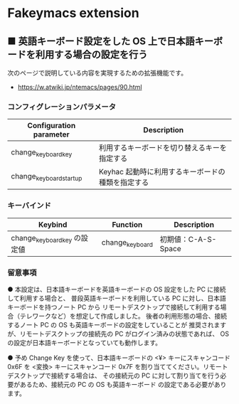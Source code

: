 #+STARTUP: showall indent

* Fakeymacs extension

** ■ 英語キーボード設定をした OS 上で日本語キーボードを利用する場合の設定を行う

次のページで説明している内容を実現するための拡張機能です。

- https://w.atwiki.jp/ntemacs/pages/90.html

*** コンフィグレーションパラメータ

|-------------------------+---------------------------------------------------|
| Configuration parameter | Description                                       |
|-------------------------+---------------------------------------------------|
| change_keyboard_key     | 利用するキーボードを切り替えるキーを指定する      |
| change_keyboard_startup | Keyhac 起動時に利用するキーボードの種類を指定する |
|-------------------------+---------------------------------------------------|

*** キーバインド

|------------------------------+-----------------+---------------------|
| Keybind                      | Function        | Description         |
|------------------------------+-----------------+---------------------|
| change_keyboard_key の設定値 | change_keyboard | 初期値：C-A-S-Space |
|------------------------------+-----------------+---------------------|

*** 留意事項

● 本設定は、日本語キーボードを英語キーボードの OS 設定をした PC に接続して利用する場合と、
普段英語キーボードを利用している PC に対し、日本語キーボードを持つノート PC から
リモートデスクトップで接続して利用する場合（テレワークなど）を想定して作成しました。
後者の利用形態の場合、接続するノート PC の OS も英語キーボードの設定をしていることが
推奨されますが、リモートデスクトップの接続先の PC がログイン済みの状態であれば、
OS の設定が日本語キーボードとなっていても動作します。

● 予め Change Key を使って、日本語キーボードの <¥> キーにスキャンコード 0x6F を <変換>
キーにスキャンコード 0x7F を割り当ててください。リモートデスクトップで接続する場合は、
その接続元の PC に対して割り当てを行う必要があるため、接続元の PC の OS も英語キーボード
の設定である必要があります。
